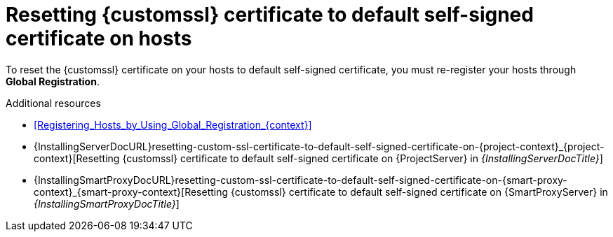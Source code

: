 :_mod-docs-content-type: REFERENCE

[id="resetting-custom-ssl-certificate-to-default-self-signed-certificate-on-hosts_{context}"]
= Resetting {customssl} certificate to default self-signed certificate on hosts

[role="_abstract"]
To reset the {customssl} certificate on your hosts to default self-signed certificate, you must re-register your hosts through *Global Registration*.

.Additional resources
* xref:Registering_Hosts_by_Using_Global_Registration_{context}[]
* {InstallingServerDocURL}resetting-custom-ssl-certificate-to-default-self-signed-certificate-on-{project-context}_{project-context}[Resetting {customssl} certificate to default self-signed certificate on {ProjectServer} in _{InstallingServerDocTitle}_]
* {InstallingSmartProxyDocURL}resetting-custom-ssl-certificate-to-default-self-signed-certificate-on-{smart-proxy-context}_{smart-proxy-context}[Resetting {customssl} certificate to default self-signed certificate on {SmartProxyServer} in _{InstallingSmartProxyDocTitle}_]
